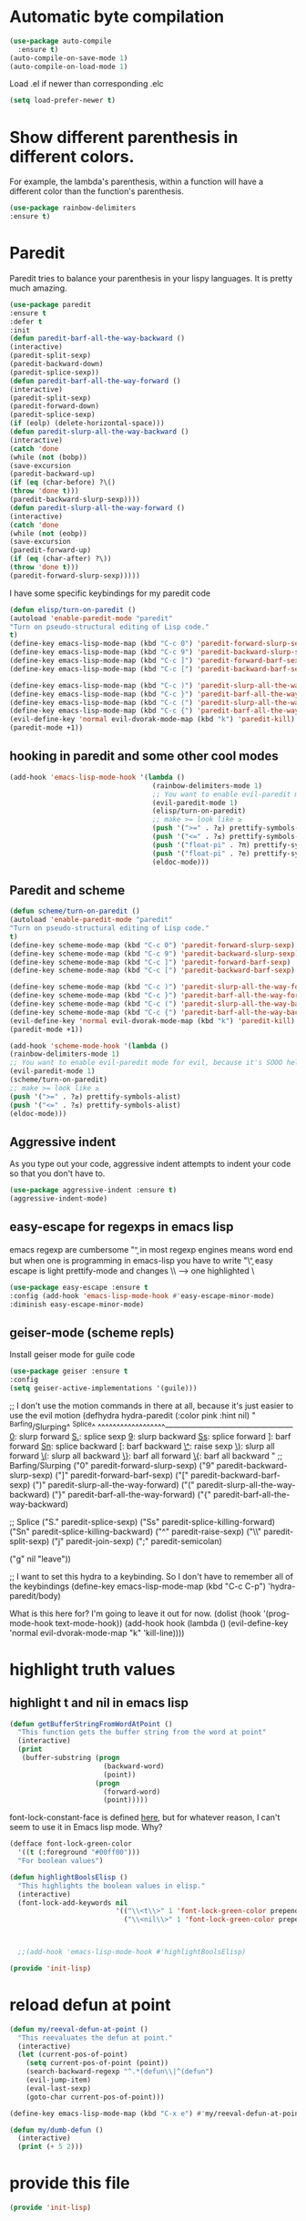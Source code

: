 * Automatic byte compilation
 #+BEGIN_SRC emacs-lisp
(use-package auto-compile
  :ensure t)
(auto-compile-on-save-mode 1)
(auto-compile-on-load-mode 1)
 #+END_SRC

 Load .el if newer than corresponding .elc
 #+BEGIN_SRC emacs-lisp
(setq load-prefer-newer t)
 #+END_SRC

* Show different parenthesis in different colors.
For example, the lambda's parenthesis, within a function will have a different color than the function's parenthesis.
#+BEGIN_SRC emacs-lisp
  (use-package rainbow-delimiters
  :ensure t)
  #+END_SRC
* Paredit
Paredit tries to balance your parenthesis in your lispy languages.  It is pretty much amazing.

#+BEGIN_SRC emacs-lisp
  (use-package paredit
  :ensure t
  :defer t
  :init
  (defun paredit-barf-all-the-way-backward ()
  (interactive)
  (paredit-split-sexp)
  (paredit-backward-down)
  (paredit-splice-sexp))
  (defun paredit-barf-all-the-way-forward ()
  (interactive)
  (paredit-split-sexp)
  (paredit-forward-down)
  (paredit-splice-sexp)
  (if (eolp) (delete-horizontal-space)))
  (defun paredit-slurp-all-the-way-backward ()
  (interactive)
  (catch 'done
  (while (not (bobp))
  (save-excursion
  (paredit-backward-up)
  (if (eq (char-before) ?\()
  (throw 'done t)))
  (paredit-backward-slurp-sexp))))
  (defun paredit-slurp-all-the-way-forward ()
  (interactive)
  (catch 'done
  (while (not (eobp))
  (save-excursion
  (paredit-forward-up)
  (if (eq (char-after) ?\))
  (throw 'done t)))
  (paredit-forward-slurp-sexp)))))
#+END_SRC

I have some specific keybindings for my paredit code
#+BEGIN_SRC emacs-lisp
(defun elisp/turn-on-paredit ()
(autoload 'enable-paredit-mode "paredit"
"Turn on pseudo-structural editing of Lisp code."
t)
(define-key emacs-lisp-mode-map (kbd "C-c 0") 'paredit-forward-slurp-sexp)
(define-key emacs-lisp-mode-map (kbd "C-c 9") 'paredit-backward-slurp-sexp)
(define-key emacs-lisp-mode-map (kbd "C-c ]") 'paredit-forward-barf-sexp)
(define-key emacs-lisp-mode-map (kbd "C-c [") 'paredit-backward-barf-sexp)

(define-key emacs-lisp-mode-map (kbd "C-c )") 'paredit-slurp-all-the-way-forward)
(define-key emacs-lisp-mode-map (kbd "C-c }") 'paredit-barf-all-the-way-forward)
(define-key emacs-lisp-mode-map (kbd "C-c (") 'paredit-slurp-all-the-way-backward)
(define-key emacs-lisp-mode-map (kbd "C-c {") 'paredit-barf-all-the-way-backward)
(evil-define-key 'normal evil-dvorak-mode-map (kbd "k") 'paredit-kill)
(paredit-mode +1))
#+END_SRC

** hooking in paredit and some other cool modes
#+BEGIN_SRC emacs-lisp
  (add-hook 'emacs-lisp-mode-hook '(lambda ()
                                     (rainbow-delimiters-mode 1)
                                     ;; You want to enable evil-paredit mode for evil, because it's SOOO helpful.
                                     (evil-paredit-mode 1)
                                     (elisp/turn-on-paredit)
                                     ;; make >= look like ≥
                                     (push '(">=" . ?≥) prettify-symbols-alist)
                                     (push '("<=" . ?≤) prettify-symbols-alist)
                                     (push '("float-pi" . ?π) prettify-symbols-alist)
                                     (push '("float-pi" . ?e) prettify-symbols-alist)
                                     (eldoc-mode)))
#+END_SRC

** Paredit and scheme
#+BEGIN_SRC emacs-lisp
(defun scheme/turn-on-paredit ()
(autoload 'enable-paredit-mode "paredit"
"Turn on pseudo-structural editing of Lisp code."
t)
(define-key scheme-mode-map (kbd "C-c 0") 'paredit-forward-slurp-sexp)
(define-key scheme-mode-map (kbd "C-c 9") 'paredit-backward-slurp-sexp)
(define-key scheme-mode-map (kbd "C-c ]") 'paredit-forward-barf-sexp)
(define-key scheme-mode-map (kbd "C-c [") 'paredit-backward-barf-sexp)

(define-key scheme-mode-map (kbd "C-c )") 'paredit-slurp-all-the-way-forward)
(define-key scheme-mode-map (kbd "C-c }") 'paredit-barf-all-the-way-forward)
(define-key scheme-mode-map (kbd "C-c (") 'paredit-slurp-all-the-way-backward)
(define-key scheme-mode-map (kbd "C-c {") 'paredit-barf-all-the-way-backward)
(evil-define-key 'normal evil-dvorak-mode-map (kbd "k") 'paredit-kill)
(paredit-mode +1))
#+END_SRC

#+BEGIN_SRC emacs-lisp
(add-hook 'scheme-mode-hook '(lambda ()
(rainbow-delimiters-mode 1)
;; You want to enable evil-paredit mode for evil, because it's SOOO helpful.
(evil-paredit-mode 1)
(scheme/turn-on-paredit)
;; make >= look like ≥
(push '(">=" . ?≥) prettify-symbols-alist)
(push '("<=" . ?≤) prettify-symbols-alist)
(eldoc-mode)))
#+END_SRC

** Aggressive indent

As you type out your code, aggressive indent attempts to indent your code so that you don't have to.
#+BEGIN_SRC emacs-lisp
(use-package aggressive-indent :ensure t)
(aggressive-indent-mode)
#+END_SRC

** easy-escape for regexps in emacs lisp
emacs regexp are cumbersome
"\b" in most regexp engines means word end
but when one is programming in emacs-lisp you have to write "\\b"
easy escape is light prettify-mode and changes \\ --> one highlighted \
#+BEGIN_SRC emacs-lisp
(use-package easy-escape :ensure t
:config (add-hook 'emacs-lisp-mode-hook #'easy-escape-minor-mode)
:diminish easy-escape-minor-mode)
#+END_SRC

** geiser-mode (scheme repls)
Install geiser mode for guile code

#+BEGIN_SRC emacs-lisp
(use-package geiser :ensure t
:config
(setq geiser-active-implementations '(guile)))
#+END_SRC


;; I don't use the motion commands in there at all, because it's just easier to use the evil motion
(defhydra hydra-paredit (:color pink :hint nil)
"
^Barfing/Slurping^           ^Splice^
^^^^^^^^^^^^^^^^^^------------------------------------------------
_0_: slurp forward           _S._: splice sexp
_9_: slurp backward          _Ss_: splice forward
_]_: barf forward            _Sn_: splice backward
_[_: barf backward           _\^_: raise sexp
_\)_: slurp all forward
_\(_: slurp all backward
_\}_: barf all forward
_\{_: barf all backward
"
;; Barfing/Slurping
("0" paredit-forward-slurp-sexp)
("9" paredit-backward-slurp-sexp)
("]" paredit-forward-barf-sexp)
("[" paredit-backward-barf-sexp)
(")" paredit-slurp-all-the-way-forward)
("(" paredit-slurp-all-the-way-backward)
("}" paredit-barf-all-the-way-forward)
("{" paredit-barf-all-the-way-backward)

;; Splice
("S." paredit-splice-sexp)
("Ss" paredit-splice-killing-forward)
("Sn" paredit-splice-killing-backward)
("^"  paredit-raise-sexp)
("\\" paredit-split-sexp)
("j" paredit-join-sexp)
(";" paredit-semicolan)

("g" nil "leave"))

;; I want to set this hydra to a keybinding.  So I don't have to remember all of the keybindings
(define-key emacs-lisp-mode-map (kbd "C-c C-p") 'hydra-paredit/body)

What is this here for?  I'm going to leave it out for now.
(dolist (hook '(prog-mode-hook
text-mode-hook))
(add-hook hook (lambda ()
(evil-define-key 'normal evil-dvorak-mode-map  "k" 'kill-line))))

* highlight truth values
** highlight t and nil in emacs lisp

#+BEGIN_SRC emacs-lisp
  (defun getBufferStringFromWordAtPoint ()
    "This function gets the buffer string from the word at point"
    (interactive)
    (print
     (buffer-substring (progn
                         (backward-word)
                         (point))
                       (progn
                         (forward-word)
                         (point)))))
#+END_SRC



font-lock-constant-face is defined [[file:/usr/share/emacs/24.5/lisp/font-lock.el.gz::(defface%20font-lock-constant-face][here]], but for whatever reason, I can't seem to use it in Emacs lisp mode.  Why?

#+BEGIN_SRC emacs-lisp
  (defface font-lock-green-color
    '((t (:foreground "#00ff00")))
    "For boolean values")

  (defun highlightBoolsElisp ()
    "This highlights the boolean values in elisp."
    (interactive)
    (font-lock-add-keywords nil
                            '(("\\<t\\>" 1 'font-lock-green-color prepend)
                              ("\\<nil\\>" 1 'font-lock-green-color prepend))))



    ;;(add-hook 'emacs-lisp-mode-hook #'highlightBoolsElisp)

#+END_SRC

#+BEGIN_SRC emacs-lisp
(provide 'init-lisp)
#+END_SRC

* reload defun at point
#+BEGIN_SRC emacs-lisp
  (defun my/reeval-defun-at-point ()
    "This reevaluates the defun at point."
    (interactive)
    (let (current-pos-of-point)
      (setq current-pos-of-point (point))
      (search-backward-regexp "^.*(defun\\|^(defun")
      (evil-jump-item)
      (eval-last-sexp)
      (goto-char current-pos-of-point)))

  (define-key emacs-lisp-mode-map (kbd "C-x e") #'my/reeval-defun-at-point)

  (defun my/dumb-defun ()
    (interactive)
    (print (+ 5 2)))

    #+END_SRC

* provide this file
#+BEGIN_SRC emacs-lisp
(provide 'init-lisp)
#+END_SRC
